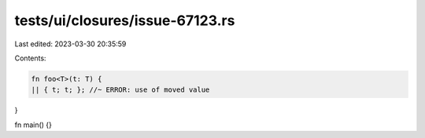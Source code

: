 tests/ui/closures/issue-67123.rs
================================

Last edited: 2023-03-30 20:35:59

Contents:

.. code-block:: rs

    fn foo<T>(t: T) {
    || { t; t; }; //~ ERROR: use of moved value
}

fn main() {}


